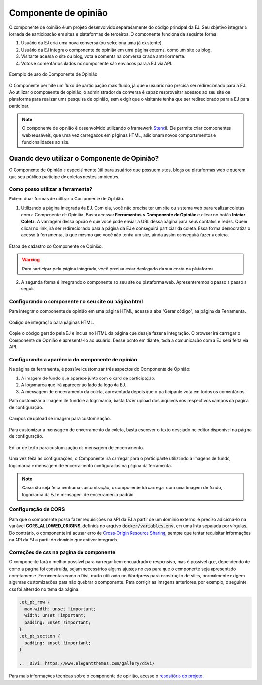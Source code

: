 **********************
Componente de opinião
**********************

O componente de opinião é um projeto desenvolvido separadamente do código principal da EJ.
Seu objetivo integrar a jornada de participação em sites e plataformas de terceiros. O componente funciona da seguinte forma:

1. Usuário da EJ cria uma nova conversa (ou seleciona uma já existente).
2. Usuário da EJ integra o componente de opinião em uma página externa, como um site ou blog.
3. Visitante acessa o site ou blog, vota e comenta na conversa criada anteriormente.
4. Votos e comentários dados no componente são enviados para a EJ via API.

.. figure:: ../images/opinion-component-preview.png
   :align: center

   Exemplo de uso do Componente de Opinião.


O Componente permite um fluxo de participação mais fluido, já que o usuário não precisa ser redirecionado
para a EJ. Ao utilizar o componente de opinião, o administrador da conversa é capaz
reaproveitar acessos ao seu site ou plataforma para realizar uma pesquisa de opinião,
sem exigir que o visitante tenha que ser redirecionado para a EJ para participar.

.. note::

    O componente de opinião é desenvolvido utilizando o
    framework `Stencil <https://stenciljs.com/>`_.
    Ele permite criar componentes web reusáveis, que uma vez
    carregados em páginas HTML, adicionam novos comportamentos e funcionalidades ao site.


Quando devo utilizar o Componente de Opinião?
==============================================

O Componente de Opinião é especialmente útil para usuários que possuem sites, blogs ou plataformas
web e querem que seu público participe de coletas nestes ambientes.

Como posso utilizar a ferramenta?
----------------------------------

Exitem duas formas de utilizar o Componente de Opinião.

1. Utilizando a página integrada da EJ. Com ela, você não precisa ter um site ou sistema web para
   realizar coletas com o Componente de Opinião. Basta acessar **Ferramentas > Componente de Opinião**
   e clicar no botão **Iniciar Coleta**. A vantagem dessa opção é que você pode enviar a URL dessa página
   para seus contatos e redes. Quem clicar no link, irá
   ser redirecionado para a página da EJ e conseguirá particiar da coleta. Essa forma democratiza
   o acesso à ferramenta, já que mesmo que você não tenha um site, ainda assim conseguirá fazer a coleta.

.. figure:: ../images/register-opinion-component.png
   :align: center

   Etapa de cadastro do Componente de Opinião.

.. warning::

    Para participar pela página integrada, você precisa estar deslogado da sua conta na plataforma.


2. A segunda forma é integrando o componente ao seu site ou plataforma web. Apresenteremos o passo a passo a seguir.


.. _Configurando o componente no seu site ou página html:

Configurando o componente no seu site ou página html
-----------------------------------------------------

Para integrar o componente de opinião em uma página HTML, acesse a aba "Gerar código", na página da Ferramenta.

.. figure:: ../images/opinion-component-snippet.png
   :align: center

   Código de integração para páginas HTML.

Copie o código gerado pela EJ e inclua no HTML da página que deseja fazer a integração. O browser irá
carregar o Componente de Opinião e apresentá-lo ao usuário. Desse ponto em diante, toda a comunicação com a EJ
será feita via API.

Configurando a aparência do componente de opinião
-----------------------------------------------------

Na página da ferramenta, é possível customizar três aspectos do Componente de Opinião:

1. A imagem de fundo que aparece junto com o card de participação.
2. A logomarca que irá aparecer ao lado da logo da EJ.
3. A mensagem de encerramento da coleta, apresentada depois que o participante vota em todos os comentários.

Para customizar a imagem de fundo e a logomarca, basta fazer upload dos arquivos nos respectivos campos da página
de configuração.

.. figure:: ../images/uploads-opinion-component.png
   :align: center

   Campos de upload de imagem para customização.

Para customizar a mensagem de encerramento da coleta, basta escrever o texto desejado no editor disponível na
página de configuração.

.. figure:: ../images/editor-opinion-component.png
   :align: center

   Editor de texto para customização da mensagem de encerramento.

Uma vez feita as configurações, o Componente irá carregar para o participante utilizando a imagens de fundo,
logomarca e mensagem de encerramento configuradas na página da ferramenta.

.. note::

    Caso não seja feita nenhuma customização, o componente irá carregar com uma imagem de fundo,
    logomarca da EJ e mensagem de encerramento padrão.


Configuração de CORS
--------------------

Para que o componente possa fazer requisições na API da EJ a partir de um domínio externo, é preciso adicioná-lo
na variável **CORS_ALLOWED_ORIGINS**, definida no arquivo :code:`docker/variables.env`, em uma lista separada por vírgulas.
Do contrário, o componente irá acusar erro de `Cross-Origin Resource Sharing <https://developer.mozilla.org/en-US/docs/Web/HTTP/CORS>`_,
sempre que tentar requisitar informações na API da EJ a partir do domínio que estiver integrado.

Correções de css na pagina do componente
----------------------------------------

O componente fará o melhor possível para carregar bem enquadrado e responsivo, mas é possível que, dependendo de como a pagina foi construída, sejam necessários alguns ajustes no css para que o componente seja apresentado corretamente. Ferramentas como o Divi, muito utilizado no Wordpress para construção de sites, normalmente exigem algumas customizações para não quebrar o componente. Para corrigir as imagens anteriores, por exemplo, o seguinte css foi alterado no tema da página:

.. code-block:: css

  .et_pb_row {
    max-width: unset !important;
    width: unset !important;
    padding: unset !important;
  }
  .et_pb_section {
    padding: unset !important;
  }

  .. _Divi: https://www.elegantthemes.com/gallery/divi/

Para mais informações técnicas sobre o componente de opinião, acesse o `repositório do projeto <https://gitlab.com/pencillabs/ej/conversation-component>`_.
